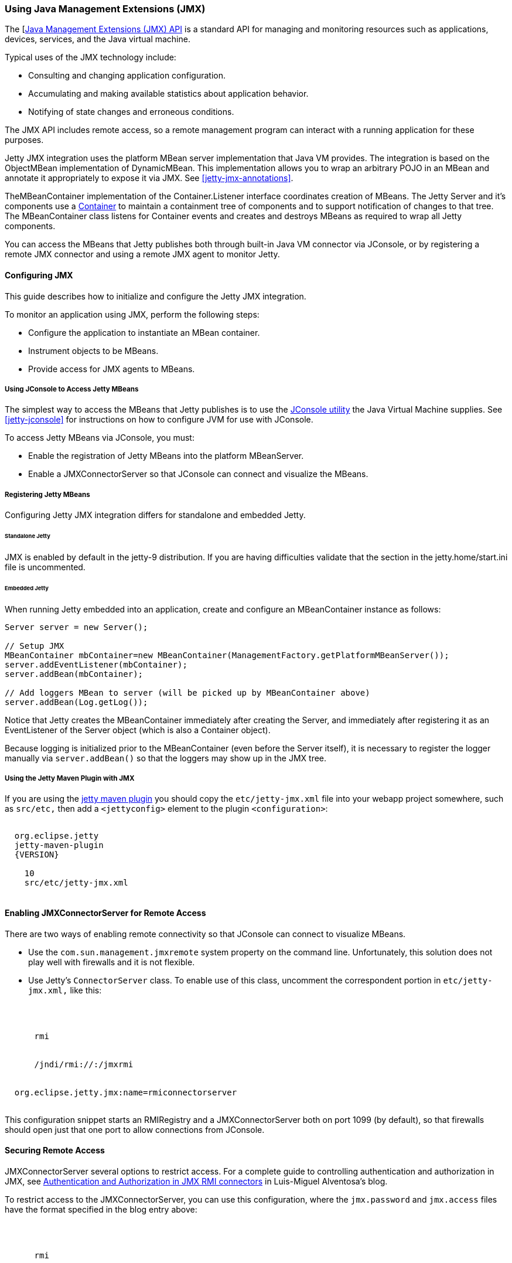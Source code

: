//  ========================================================================
//  Copyright (c) 1995-2016 Mort Bay Consulting Pty. Ltd.
//  ========================================================================
//  All rights reserved. This program and the accompanying materials
//  are made available under the terms of the Eclipse Public License v1.0
//  and Apache License v2.0 which accompanies this distribution.
//
//      The Eclipse Public License is available at
//      http://www.eclipse.org/legal/epl-v10.html
//
//      The Apache License v2.0 is available at
//      http://www.opensource.org/licenses/apache2.0.php
//
//  You may elect to redistribute this code under either of these licenses.
//  ========================================================================

[[using-jmx]]
=== Using Java Management Extensions (JMX)

The [http://java.sun.com/products/JavaManagement/[Java Management Extensions (JMX) API] is a standard API for managing and monitoring resources such as applications, devices, services, and the Java virtual machine.

Typical uses of the JMX technology include:

* Consulting and changing application configuration.
* Accumulating and making available statistics about application behavior.
* Notifying of state changes and erroneous conditions.

The JMX API includes remote access, so a remote management program can interact with a running application for these purposes.

Jetty JMX integration uses the platform MBean server implementation that Java VM provides. 
The integration is based on the ObjectMBean implementation of DynamicMBean. 
This implementation allows you to wrap an arbitrary POJO in an MBean and annotate it appropriately to expose it via JMX. 
See xref:jetty-jmx-annotations[].

TheMBeanContainer implementation of the Container.Listener interface coordinates creation of MBeans. 
The Jetty Server and it's components use a link:{JDURL}/org/eclipse/jetty/util/component/Container.html[Container] to maintain a containment tree of components and to support notification of changes to that tree.
The MBeanContainer class listens for Container events and creates and destroys MBeans as required to wrap all Jetty components.

You can access the MBeans that Jetty publishes both through built-in Java VM connector via JConsole, or by registering a remote JMX connector and using a remote JMX agent to monitor Jetty.

[[configuring-jmx]]
==== Configuring JMX

This guide describes how to initialize and configure the Jetty JMX integration.

To monitor an application using JMX, perform the following steps:

* Configure the application to instantiate an MBean container.
* Instrument objects to be MBeans.
* Provide access for JMX agents to MBeans.

[[accessing-jetty-mbeans]]
===== Using JConsole to Access Jetty MBeans

The simplest way to access the MBeans that Jetty publishes is to use the http://java.sun.com/developer/technicalArticles/J2SE/jconsole.html[JConsole utility] the Java Virtual Machine supplies. 
See xref:jetty-jconsole[] for instructions on how to configure JVM for use with JConsole.

To access Jetty MBeans via JConsole, you must:

* Enable the registration of Jetty MBeans into the platform MBeanServer.
* Enable a JMXConnectorServer so that JConsole can connect and visualize the MBeans.

[[registering-jetty-mbeans]]
===== Registering Jetty MBeans

Configuring Jetty JMX integration differs for standalone and embedded Jetty.

[[jmx-standalone-jetty]]
====== Standalone Jetty

JMX is enabled by default in the jetty-9 distribution. 
If you are having difficulties validate that the section in the jetty.home/start.ini file is uncommented.

[[jmx-embedded-jetty]]
====== Embedded Jetty

When running Jetty embedded into an application, create and configure an MBeanContainer instance as follows:

[source, java]
----

Server server = new Server();

// Setup JMX
MBeanContainer mbContainer=new MBeanContainer(ManagementFactory.getPlatformMBeanServer());
server.addEventListener(mbContainer);
server.addBean(mbContainer);

// Add loggers MBean to server (will be picked up by MBeanContainer above)
server.addBean(Log.getLog());

----

Notice that Jetty creates the MBeanContainer immediately after creating the Server, and immediately after registering it as an EventListener of the Server object (which is also a Container object).

Because logging is initialized prior to the MBeanContainer (even before the Server itself), it is necessary to register the logger manually via `server.addBean()` so that the loggers may show up in the JMX tree.

[[jmx-using-jetty-maven-plugin]]
===== Using the Jetty Maven Plugin with JMX

If you are using the link:#jetty-maven-plugin[jetty maven plugin] you should copy the `etc/jetty-jmx.xml` file into your webapp project somewhere, such as `src/etc,` then add a `<jettyconfig>` element to the plugin `<configuration>`:

[source, xml, subs="{sub-order}"]
----
<plugin>
  <groupid>org.eclipse.jetty</groupid>
  <artifactid>jetty-maven-plugin</artifactid>
  <version>{VERSION}</version>
  <configuration>
    <scanintervalseconds>10</scanintervalseconds>
    <jettyXml>src/etc/jetty-jmx.xml</jettyXml>
  </configuration>
</plugin>
        
----


[[enabling-jmxconnectorserver-for-remote-access]]
==== Enabling JMXConnectorServer for Remote Access

There are two ways of enabling remote connectivity so that JConsole can connect to visualize MBeans.

* Use the `com.sun.management.jmxremote` system property on the command line. 
Unfortunately, this solution does not play well with firewalls and it is not flexible.
* Use Jetty's `ConnectorServer` class. 
To enable use of this class, uncomment the correspondent portion in `etc/jetty-jmx.xml,` like this:

[source, xml, subs="{sub-order}"]
----
<New id="ConnectorServer" class="org.eclipse.jetty.jmx.ConnectorServer">
  <Arg>
    <New class="javax.management.remote.JMXServiceURL">
      <Arg type="java.lang.String">rmi</Arg>
      <Arg type="java.lang.String" />
      <Arg type="java.lang.Integer"><SystemProperty name="jetty.jmxrmiport" default="1099"/></Arg>
      <Arg type="java.lang.String">/jndi/rmi://<SystemProperty name="jetty.jmxrmihost" default="localhost"/>:<SystemProperty name="jetty.jmxrmiport" default="1099"/>/jmxrmi</Arg>
    </New>
  </Arg>
  <Arg>org.eclipse.jetty.jmx:name=rmiconnectorserver</Arg>
  <Call name="start" />
</New>
        
----

This configuration snippet starts an RMIRegistry and a JMXConnectorServer both on port 1099 (by default), so that firewalls should open just that one port to allow connections from JConsole.

[[securing-remote-access]]
==== Securing Remote Access

JMXConnectorServer several options to restrict access. 
For a complete guide to controlling authentication and authorization in JMX, see https://blogs.oracle.com/lmalventosa/entry/jmx_authentication_authorization[Authentication and Authorization in JMX RMI connectors] in Luis-Miguel Alventosa's blog.

To restrict access to the JMXConnectorServer, you can use this configuration, where the `jmx.password` and `jmx.access` files have the format specified in the blog entry above:

[source, xml, subs="{sub-order}"]
----

<New id="ConnectorServer" class="org.eclipse.jetty.jmx.ConnectorServer">
  <Arg>
    <New class="javax.management.remote.JMXServiceURL">
      <Arg type="java.lang.String">rmi</Arg>
      <Arg type="java.lang.String" />
      <Arg type="java.lang.Integer"><SystemProperty name="jetty.jmxrmiport" default="1099"/></Arg>
      <Arg type="java.lang.String">/jndi/rmi://<SystemProperty name="jetty.jmxrmihost" default="localhost"/>:<SystemProperty name="jetty.jmxrmiport" default="1099"/>/jmxrmi</Arg>
    </New>
  </Arg>
  <Arg>
    <Map>
      <Entry>
        <Item>jmx.remote.x.password.file</Item>
        <Item>
          <New class="java.lang.String"><Arg><Property name="jetty.home" default="." />/resources/jmx.password</Arg></New>
        </Item>
      </Entry>
      <Entry>
        <Item>jmx.remote.x.access.file</Item>
        <Item>
          <New class="java.lang.String"><Arg><Property name="jetty.home" default="." />/resources/jmx.access</Arg></New>
        </Item>
      </Entry>
    </Map>
  </Arg>
  <Arg>org.eclipse.jetty.jmx:name=rmiconnectorserver</Arg>
  <Call name="start" />
</New>

          
----

[[custom-monitor-applcation]]
==== Custom Monitor Application

Using the JMX API, you can also write a custom application to monitor your Jetty server. 
To allow this application to connect to your Jetty server, you need to uncomment the last section of your `etc/jetty-jmx.xml` configuration file and optionally modify the endpoint name. 
Doing so creates a JMX HTTP connector and registers a JMX URL that outputs to the `Stderr` log.

You should provide the URL that appears in the log to your monitor application in order to create an ` MBeanServerConnection.` 
You can use the same URL to connect to your Jetty instance from a remote machine using JConsole. 
See the link:{GITBROWSEURL}/jetty-jmx/src/main/config/etc/jetty-jmx.xml[configuration file] for more details.
